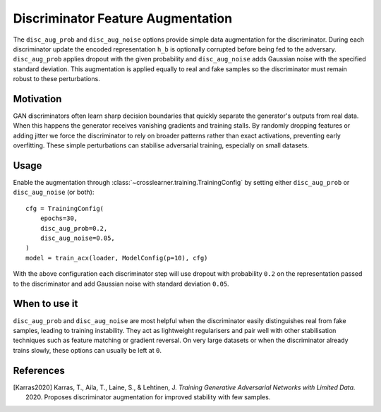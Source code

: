 Discriminator Feature Augmentation
=================================

The ``disc_aug_prob`` and ``disc_aug_noise`` options provide simple data
augmentation for the discriminator. During each discriminator update the
encoded representation ``h_b`` is optionally corrupted before being fed to the
adversary. ``disc_aug_prob`` applies dropout with the given probability and
``disc_aug_noise`` adds Gaussian noise with the specified standard deviation.
This augmentation is applied equally to real and fake samples so the
discriminator must remain robust to these perturbations.

Motivation
----------

GAN discriminators often learn sharp decision boundaries that quickly
separate the generator's outputs from real data. When this happens the
generator receives vanishing gradients and training stalls. By randomly
dropping features or adding jitter we force the discriminator to rely on
broader patterns rather than exact activations, preventing early
overfitting. These simple perturbations can stabilise adversarial training,
especially on small datasets.

Usage
-----

Enable the augmentation through :class:`~crosslearner.training.TrainingConfig`
by setting either ``disc_aug_prob`` or ``disc_aug_noise`` (or both)::

   cfg = TrainingConfig(
       epochs=30,
       disc_aug_prob=0.2,
       disc_aug_noise=0.05,
   )
   model = train_acx(loader, ModelConfig(p=10), cfg)

With the above configuration each discriminator step will use dropout with
probability ``0.2`` on the representation passed to the discriminator and
add Gaussian noise with standard deviation ``0.05``.

When to use it
--------------

``disc_aug_prob`` and ``disc_aug_noise`` are most helpful when the
discriminator easily distinguishes real from fake samples, leading to
training instability. They act as lightweight regularisers and pair well with
other stabilisation techniques such as feature matching or gradient
reversal. On very large datasets or when the discriminator already trains
slowly, these options can usually be left at ``0``.

References
----------

.. [Karras2020] Karras, T., Aila, T., Laine, S., & Lehtinen, J. *Training
   Generative Adversarial Networks with Limited Data.* 2020. Proposes
   discriminator augmentation for improved stability with few samples.
